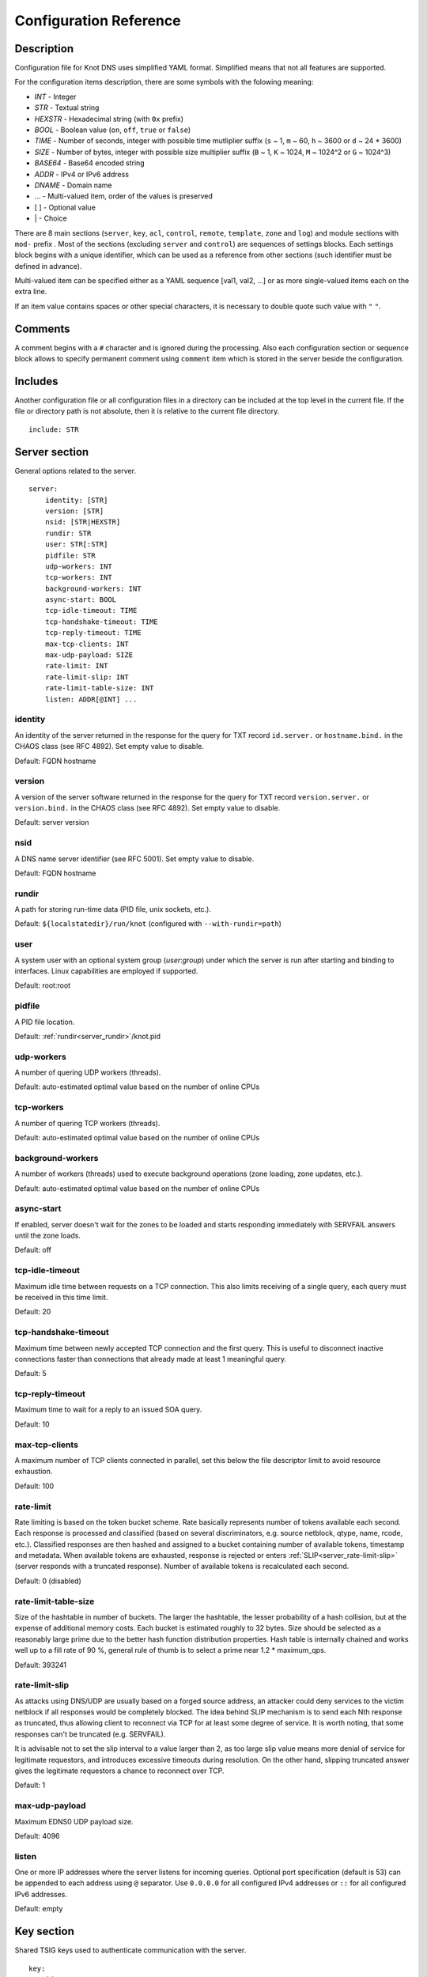 .. highlight:: yaml
.. _Configuration Reference:

***********************
Configuration Reference
***********************

.. _Description:

Description
===========

Configuration file for Knot DNS uses simplified YAML format. Simplified means
that not all features are supported.

For the configuration items description, there are some symbols with the
folowing meaning:

- *INT* - Integer
- *STR* - Textual string
- *HEXSTR* - Hexadecimal string (with ``0x`` prefix)
- *BOOL* - Boolean value (``on``, ``off``, ``true`` or ``false``)
- *TIME* - Number of seconds, integer with possible time mutliplier suffix
  (``s`` ~ 1, ``m`` ~ 60, ``h`` ~ 3600 or ``d`` ~ 24 * 3600)
- *SIZE* - Number of bytes, integer with possible size multiplier suffix
  (``B`` ~ 1, ``K`` ~ 1024, ``M`` ~ 1024^2 or ``G`` ~ 1024^3)
- *BASE64* - Base64 encoded string
- *ADDR* - IPv4 or IPv6 address
- *DNAME* - Domain name
- ... - Multi-valued item, order of the values is preserved
- [ ] - Optional value
- \| - Choice

There are 8 main sections (``server``, ``key``, ``acl``, ``control``,
``remote``, ``template``, ``zone`` and ``log``) and module sections with
``mod-`` prefix . Most of the sections (excluding ``server`` and
``control``) are sequences of settings blocks. Each settings block
begins with a unique identifier, which can be used as a reference from other
sections (such identifier must be defined in advance).

Multi-valued item can be specified either as a YAML sequence [val1, val2, ...]
or as more single-valued items each on the extra line.

If an item value contains spaces or other special characters, it is necessary
to double quote such value with ``"`` ``"``.

.. _Comments:

Comments
========

A comment begins with a ``#`` character and is ignored during the processing.
Also each configuration section or sequence block allows to specify permanent
comment using ``comment`` item which is stored in the server beside the
configuration.

.. _Includes:

Includes
========

Another configuration file or all configuration files in a directory can be
included at the top level in the current file. If the file or directory path
is not absolute, then it is relative to the current file directory.

::

 include: STR

.. _Server section:

Server section
==============

General options related to the server.

::

 server:
     identity: [STR]
     version: [STR]
     nsid: [STR|HEXSTR]
     rundir: STR
     user: STR[:STR]
     pidfile: STR
     udp-workers: INT
     tcp-workers: INT
     background-workers: INT
     async-start: BOOL
     tcp-idle-timeout: TIME
     tcp-handshake-timeout: TIME
     tcp-reply-timeout: TIME
     max-tcp-clients: INT
     max-udp-payload: SIZE
     rate-limit: INT
     rate-limit-slip: INT
     rate-limit-table-size: INT
     listen: ADDR[@INT] ...

.. _server_identity:

identity
--------

An identity of the server returned in the response for the query for TXT
record ``id.server.`` or ``hostname.bind.`` in the CHAOS class (see RFC 4892).
Set empty value to disable.

Default: FQDN hostname

.. _server_version:

version
-------

A version of the server software returned in the response for the query
for TXT record ``version.server.`` or ``version.bind.`` in the CHAOS
class (see RFC 4892). Set empty value to disable.

Default: server version

.. _server_nsid:

nsid
----

A DNS name server identifier (see RFC 5001). Set empty value to disable.

Default: FQDN hostname

.. _server_rundir:

rundir
------

A path for storing run-time data (PID file, unix sockets, etc.).

Default: ``${localstatedir}/run/knot`` (configured with ``--with-rundir=path``)

.. _server_user:

user
----

A system user with an optional system group (*user*:*group*) under which the
server is run after starting and binding to interfaces. Linux capabilities
are employed if supported.

Default: root:root

.. _server_pidfile:

pidfile
-------

A PID file location.

Default: :ref:`rundir<server_rundir>`/knot.pid

.. _server_udp-workers:

udp-workers
-----------

A number of quering UDP workers (threads).

Default: auto-estimated optimal value based on the number of online CPUs

.. _server_tcp-workers:

tcp-workers
-----------

A number of quering TCP workers (threads).

Default: auto-estimated optimal value based on the number of online CPUs

.. _server_background-workers:

background-workers
------------------

A number of workers (threads) used to execute background operations (zone
loading, zone updates, etc.).

Default: auto-estimated optimal value based on the number of online CPUs

.. _server_async-start:

async-start
-----------

If enabled, server doesn't wait for the zones to be loaded and starts
responding immediately with SERVFAIL answers until the zone loads.

Default: off

.. _server_tcp-idle-timeout:

tcp-idle-timeout
----------------

Maximum idle time between requests on a TCP connection. This also limits
receiving of a single query, each query must be received in this time limit.

Default: 20

.. _server_tcp-handshake-timeout:

tcp-handshake-timeout
---------------------

Maximum time between newly accepted TCP connection and the first query.
This is useful to disconnect inactive connections faster than connections
that already made at least 1 meaningful query.

Default: 5

.. _server_tcp-reply-timeout:

tcp-reply-timeout
-----------------

Maximum time to wait for a reply to an issued SOA query.

Default: 10

.. _server_max-tcp-clients:

max-tcp-clients
---------------

A maximum number of TCP clients connected in parallel, set this below the file
descriptor limit to avoid resource exhaustion.

Default: 100

.. _server_rate-limit:

rate-limit
----------

Rate limiting is based on the token bucket scheme. Rate basically
represents number of tokens available each second. Each response is
processed and classified (based on several discriminators, e.g.
source netblock, qtype, name, rcode, etc.). Classified responses are
then hashed and assigned to a bucket containing number of available
tokens, timestamp and metadata. When available tokens are exhausted,
response is rejected or enters :ref:`SLIP<server_rate-limit-slip>`
(server responds with a truncated response). Number of available tokens
is recalculated each second.

Default: 0 (disabled)

.. _server_rate-limit-table-size:

rate-limit-table-size
---------------------

Size of the hashtable in number of buckets. The larger the hashtable, the lesser
probability of a hash collision, but at the expense of additional memory costs.
Each bucket is estimated roughly to 32 bytes. Size should be selected as
a reasonably large prime due to the better hash function distribution properties.
Hash table is internally chained and works well up to a fill rate of 90 %, general
rule of thumb is to select a prime near 1.2 * maximum_qps.

Default: 393241

.. _server_rate-limit-slip:

rate-limit-slip
---------------

As attacks using DNS/UDP are usually based on a forged source address,
an attacker could deny services to the victim netblock if all
responses would be completely blocked. The idea behind SLIP mechanism
is to send each Nth response as truncated, thus allowing client to
reconnect via TCP for at least some degree of service. It is worth
noting, that some responses can't be truncated (e.g. SERVFAIL).

It is advisable not to set the slip interval to a value larger than 2,
as too large slip value means more denial of service for legitimate
requestors, and introduces excessive timeouts during resolution.
On the other hand, slipping truncated answer gives the legitimate
requestors a chance to reconnect over TCP.

Default: 1

.. _server_max-udp-payload:

max-udp-payload
---------------

Maximum EDNS0 UDP payload size.

Default: 4096

.. _server_listen:

listen
------

One or more IP addresses where the server listens for incoming queries.
Optional port specification (default is 53) can be appended to each address
using ``@`` separator. Use ``0.0.0.0`` for all configured IPv4 addresses or
``::`` for all configured IPv6 addresses.

Default: empty

.. _Key section:

Key section
===========

Shared TSIG keys used to authenticate communication with the server.

::

 key:
   - id: DNAME
     algorithm: hmac-md5 | hmac-sha1 | hmac-sha224 | hmac-sha256 | hmac-sha384 | hmac-sha512
     secret: BASE64

.. _key_id:

id
--

A key name identifier.

.. _key_algorithm:

algorithm
---------

A key algorithm.

Default: empty

.. _key_secret:

secret
------

Shared key secret.

Default: empty

.. _ACL section:

ACL section
===========

Access control list rule definition.

::

 acl:
   - id: STR
     address: ADDR[/INT] ...
     key: key_id ...
     action: transfer | notify | update | control ...
     deny: BOOL

.. _acl_id:

id
--

An ACL rule identifier.

.. _acl_address:

address
-------

An ordered list of IP addresses or network subnets. The query must match
one of them. Empty value means that address match is not required.

Default: empty

.. _acl_key:

key
---

An ordered list of :ref:`reference<key_id>`\ s to TSIG keys. The query must
match one of them. Empty value means that TSIG key is not required.

Default: empty

.. _acl_action:

action
------

An ordered list of allowed actions.

Possible values:

- ``transfer`` - Allow zone transfer
- ``notify`` - Allow incoming notify
- ``update`` - Allow zone updates
- ``control`` - Allow remote control

Default: empty

.. _acl_deny:

deny
----

Deny if :ref:`address<acl_address>`, :ref:`key<acl_key>` and
:ref:`action<acl_action>` match.

Default: off

.. _Control section:

Control section
===============

Configuration of the server remote control.

*Caution:* The control protocol is not encrypted and is susceptible to replay
attacks in a short timeframe until message digest expires. For that reason,
it is recommended to use default UNIX socket.

::

 control:
     listen: ADDR[@INT]
     acl: acl_id ...

.. _control_listen:

listen
------

A UNIX socket path or IP address where the server listens for remote control
commands. Optional port specification (default is 5533) can be appended to the
address using ``@`` separator.

Default: :ref:`rundir<server_rundir>`/knot.sock

.. _control_acl:

acl
---

An ordered list of :ref:`references<acl_id>` to ACL rules allowing the remote
control.

*Caution:* This option has no effect with UNIX socket.

Default: empty

.. _Remote section:

Remote section
==============

Definition of remote servers for zone transfers or notifications.

::

 remote:
   - id: STR
     address: ADDR[@INT] ...
     via: ADDR[@INT] ...
     key: key_id

.. _remote_id:

id
--

A remote identifier.

.. _remote_address:

address
-------

An ordered list of destination IP addresses which are used for communication
with the remote server. The addresses are tried in sequence unless the
operation is successful. Optional destination port (default is 53)
can be appended to the address using ``@`` separator.

Default: empty

.. _remote_via:

via
---

An ordered list of source IP addresses. The first address with the same family
as the destination address is used. Optional source port (default is random)
can be appended to the address using ``@`` separator.

Default: empty

.. _remote_key:

key
---

A :ref:`reference<key_id>` to the TSIG key which ise used to autenticate
the communication with the remote server.

Default: empty

.. _Template section:

Template section
================

A template is shareable zone settings which can be used for configuration of
many zones at one place. A special default template (with the *default* identifier)
can be used for general quering configuration or as an implicit default
configuration if a zone doesn't have another template specified.

::

 template:
   - id: STR
     # All zone options (excluding 'template' item)

.. _template_id:

id
--

A template identifier.

.. _Zone section:

Zone section
============

Definition of zones served by the server.

::

 zone:
   - domain: DNAME
     template: template_id
     file: STR
     storage: STR
     master: remote_id ...
     ddns-master: remote_id
     notify: remote_id ...
     acl: acl_id ...
     semantic-checks: BOOL
     disable-any: BOOL
     zonefile-sync: TIME
     ixfr-from-differences: BOOL
     max-journal-size: SIZE
     dnssec-signing: BOOL
     kasp-db: STR
     serial-policy: increment | unixtime
     module: STR/STR ...

.. _zone_domain:

domain
------

A zone name identifier.

.. _zone_template:

template
--------

A :ref:`reference<template_id>` to a configuration template. If not specified
and the *default* template exists, the default template is used.

Default: empty

.. _zone_file:

file
----

A path to the zone file. Non absolute path is relative to
:ref:`storage<zone_storage>`. It is also possible to use the following formatters:

- ``%s`` - means the current zone name in the textual representation (beware
  of special characters which are escaped or encoded in the \\DDD form where
  DDD is corresponding decimal ASCII code). The zone name doesn't include the
  terminating dot, except for the root zone.
- ``%%`` - means the ``%`` character

Default: :ref:`storage<zone_storage>`/``%s``\ .zone

.. _zone_storage:

storage
-------

A data directory for storing zone files, journal files and timers database.

Default: ``${localstatedir}/lib/knot`` (configured with ``--with-storage=path``)

.. _zone_master:

master
------

An ordered list of :ref:`references<remote_id>` to zone master servers.

Default: empty

.. _zone_ddns-master:

ddns-master
-----------

A :ref:`references<remote_id>` to zone primary master server.
If not specified, the first :ref:`master<zone_master>` server is used.

Default: empty

.. _zone_notify:

notify
------

An ordered list of :ref:`references<remote_id>` to remotes to which notify
message is sent if the zone changes.

Default: empty

.. _zone_acl:

acl
---

An ordered list of :ref:`references<acl_id>` to ACL rules which can allow
or disallow zone transfers, updates or incoming notifies.

Default: empty

.. _zone_semantic-checks:

semantic-checks
---------------

If enabled, extra zone file semantic checks are turned on.

Several checks are enabled by default and cannot be turned off. An error in
mandatory checks causes zone not to be loaded. An error in extra checks is
logged only.

Mandatory checks:

- An extra record together with CNAME record (except for RRSIG and DS)
- CNAME link chain length greater than 10 (including infinite cycles)
- DNAME and CNAME records under the same owner (RFC 2672)
- CNAME and DNAME wildcards pointing to themselves
- SOA record missing in the zone (RFC 1034)
- DNAME records having records under it (DNAME children) (RFC 2672)

Extra checks:

- Missing NS record at the zone apex
- Missing glue A or AAAA records
- Broken or non-cyclic NSEC(3) chain
- Wrong NSEC(3) type bitmap
- Multiple NSEC records at the same node
- Missing NSEC records at authoritative nodes
- Extra record types under same name as NSEC3 record (this is RFC-valid, but
  Knot will not serve such a zone correctly)
- NSEC3-unsecured delegation that is not part of Opt-out span
- Wrong original TTL value in NSEC3 records
- Wrong RDATA TTL value in RRSIG record
- Signer name in RRSIG RR not the same as in DNSKEY
- Signed RRSIG
- Not all RRs in node are signed
- Wrong key flags or wrong key in RRSIG record (not the same as ZSK)

Default: off

.. _zone_disable-any:

disable-any
-----------

If you enabled, all authoritative ANY queries sent over UDP will be answered
with an empty response and with the TC bit set. Use this option to minimize
the risk of DNS reflection attack.

Default: off

.. _zone_zonefile-sync:

zonefile-sync
-------------

The time after which the current zone in memory will be synced to zone file
on the disk (see :ref:`file<zone_file>`). The server will serve the latest
zone even after restart using zone journal, but the zone file on the disk will
only be synced after ``zonefile-sync`` time has expired (or after manual zone
flush) This is applicable when the zone is updated via IXFR, DDNS or automatic
DNSSEC signing. In order to disable automatic zonefile synchronization, -1 value
can be used.

*Caution:* If you are serving large zones with frequent updates where
the immediate sync to zone file is not desirable, increase the default value.

Default: 0 (immediate)

.. _zone_ixfr-from-differences:

ixfr-from-differences
---------------------

If enabled, the server creates zone differences from changes you made to the
zone file upon server reload. This option is only relevant if the server
is a master server for the zone.

*Caution:* This option has no effect with enabled
:ref:`dnssec-signing<zone_dnssec-signing>`.

Default: off

.. _zone_max_journal_size:

max-journal-size
----------------

Maximum size of the zone journal file.

Default: unlimited

.. _zone_dnssec-signing:

dnssec-signing
--------------

If enabled, automatic DNSSEC signing for the zone is turned on.

*Caution:* Cannot be enabled on a slave zone.

Default: off

.. _zone_kasp_db:

kasp-db
-------

A KASP database path. Non absolute path is relative to
:ref:`storage<zone_storage>`.

Default: :ref:`storage<zone_storage>`/keys

.. _zone_serial-policy:

serial-policy
-------------

Specifies how the zone serial is updated after a dynamic update or
automatic DNSSEC signing. If the serial is changed by the dynamic update,
no change is made.

Possible values:

- ``increment`` - The serial is incremented according to serial number arithmetic
- ``unixtime`` - The serial is set to the current unix time

*Caution:* If your serial was in other than unix time format, be careful
with the transition to unix time.  It may happen that the new serial will
be \'lower\' than the old one. If this is the case, the transition should be
done by hand (see RFC 1982).

Default: increment

.. _zone_module:

module
------

An ordered list of references to query modules in the form
*module_name/module_id*.

Default: empty

.. _Logging section:

Logging section
===============

Server can be configured to log to the standard output, standard error
output, syslog (or systemd journal if systemd is enabled) or into an arbitrary
file.

There are 6 logging severities:

- ``critical`` - Non-recoverable error resulting in server shutdown

- ``error`` - Recoverable error, action should be taken

- ``warning`` - Warning that might require user action

- ``notice`` - Server notice or hint

- ``info`` - Informational message

- ``debug`` - Debug messages (must be turned on at compile time)

In case of missing log section, ``warning`` or more serious messages
will be logged to both standard error output and syslog. The ``info`` and
``notice`` messages will be logged to standard output.

::

 log:
   - target: stdout | stderr | syslog | STR
     server: critical | error | warning | notice | info | debug
     zone: critical | error | warning | notice | info | debug
     any: critical | error | warning | notice | info | debug

.. _log_target:

target
------

A logging output.

Possible values:

- ``stdout`` - Standard output
- ``stderr`` - Standard error output
- ``syslog`` - Syslog
- *file\_name* - File.

.. _log_server:

server
------

Minimum severity level for messages related to general operation of the server
that are logged.

Default: empty

.. _log_zone:

zone
----

Minimum severity level for messages related to zones that are logged.

Default: empty

.. _log_any:

any
---

Minimum severity level for all message types that are logged.

Default: empty

.. _Module dnstap:

Module dnstap
=============

Module dnstap allows query and response logging.

For all queries logging, use this module in the *default* template. For
zone-specific logging, use this module in the proper zone configuration.

::

 mod-dnstap:
   - id: STR
     sink: STR

.. _mod-dnstap_id:

id
--

A module identifier.

.. _mod-dnstap_sink:

sink
----

A sink path, which can either be a file or a UNIX socket prefixed with
``unix:``.

Default: empty

.. _Module synth-record:

Module synth-record
===================

This module is able to synthetise either forward or reverse records for the
given prefix and subnet.

::

 mod-synth-record:
   - id: STR
     type: forward | reverse
     prefix: STR
     origin: DNAME
     ttl: INT
     network: ADDR[/INT]

.. _mod-synth-record_id:

id
--

A module identifier.

.. _mod-synth-record_type:

type
----

The type of generated records.

Possible values:

- ``forward`` - Forward records
- ``reverse`` - Reverse records

Default: empty

.. _mod-synth-record_prefix:

prefix
------

A record owner prefix.

*Caution:* *prefix* doesn’t allow dots, address parts in the synthetic names are
separated with a dash.

Default: empty

.. _mod-synth-record_origin:

origin
------

A zone origin (only valid for :ref:`reverse type<mod-synth-record_type>`).

Default: empty

.. _mod-synth-record_ttl:

ttl
---

Time to live of the generated records.

Default: 3600

.. _mod-synth-record_network:

network
-------

A network subnet in the form of *address/prefix*.

Default: empty

.. _Module dnsproxy:

Module dnsproxy
===============

The module catches all unsatisfied queries and forwards them to the configured
server for resolution.

::

 mod-dnsproxy:
   - id: STR
     remote: ADDR[@INT]

.. _mod-dnsproxy_id:

id
--

A module identifier.

.. _mod-dnsproxy_remote:

remote
------

An IP address of the destination server. Optional port specification
(default is 53) can be appended to the address using ``@`` separator.

Default: empty

.. _Module rosedb:

Module rosedb
=============

The module provides a mean to override responses for certain queries before
the record is searched in the available zones.

::

 mod-rosedb:
   - id: STR
     dbdir: STR

.. _mod-rosedb_id:

id
--

A module identifier.

.. _mod-rosedb_dbdir:

dbdir
-----

A path to the directory where the database is stored.

Default: empty

Module online-sign
==================

The module provides online DNSSEC signing.

::

 mod-online-sign:
   - id: STR
